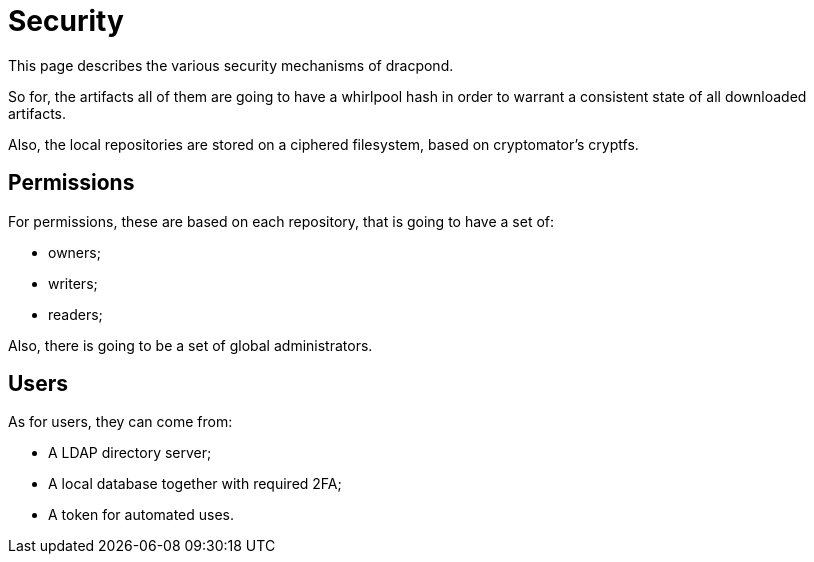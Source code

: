 = Security

This page describes the various security mechanisms of dracpond.

So for, the artifacts all of them are going to have a whirlpool hash in order to warrant a consistent state of all downloaded artifacts.

Also, the local repositories are stored on a ciphered filesystem, based on cryptomator's cryptfs.

== Permissions

For permissions, these are based on each repository, that is going to have a set of:

* owners;
* writers;
* readers;

Also, there is going to be a set of global administrators.

== Users

As for users, they can come from:

* A LDAP directory server;
* A local database together with required 2FA;
* A token for automated uses.
